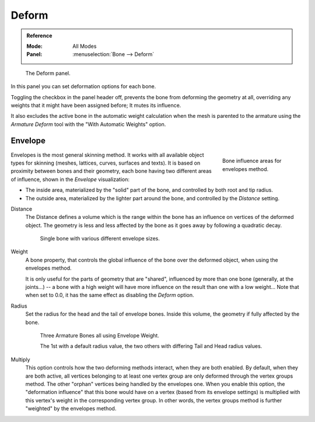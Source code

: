 
******
Deform
******

.. admonition:: Reference
   :class: refbox

   :Mode:      All Modes
   :Panel:     :menuselection:`Bone --> Deform`

.. figure:: /images/rigging_armatures_bones_properties_deform_panel.png

   The Deform panel.

In this panel you can set deformation options for each bone.

Toggling the checkbox in the panel header off,
prevents the bone from deforming the geometry at all,
overriding any weights that it might have been assigned before; It mutes its influence.

It also excludes the active bone in the automatic weight calculation when the mesh is
parented to the armature using the *Armature Deform* tool with the "With Automatic Weights" option.


.. _armature-bones-envelope:

Envelope
========

.. figure:: /images/rigging_armatures_bones_structure_envelope-edit-mode.png
   :align: right
   :figwidth: 180px

   Bone influence areas for envelopes method.

Envelopes is the most general skinning method. It works with all available object types for
skinning (meshes, lattices, curves, surfaces and texts).
It is based on proximity between bones and their geometry,
each bone having two different areas of influence,
shown in the *Envelope* visualization:

- The inside area, materialized by the "solid" part of the bone, and controlled by both root and tip radius.
- The outside area, materialized by the lighter part around the bone,
  and controlled by the *Distance* setting.

.. container:: lead

   .. clear

.. seealso::

   The :doc:`editing pages </animation/rigging/armatures/bones/editing/transform>` for how to edit these properties.

Distance
   The Distance defines a volume which is the range within the bone
   has an influence on vertices of the deformed object.
   The geometry is less and less affected by the bone as it goes away by following a quadratic decay.

   .. figure:: /images/rigging_armatures_bones_properties_deform_envelope-distance.png

      Single bone with various different envelope sizes.

Weight
   A bone property, that controls the global influence of the bone over the deformed object,
   when using the envelopes method.

   It is only useful for the parts of geometry that are "shared",
   influenced by more than one bone (generally, at the joints...) -- a bone with a high weight will
   have more influence on the result than one with a low weight...
   Note that when set to 0.0, it has the same effect as disabling the *Deform* option.
Radius
   Set the radius for the head and the tail of envelope bones.
   Inside this volume, the geometry if fully affected by the bone.

   .. figure:: /images/rigging_armatures_bones_properties_deform_envelope-radius.png

      Three Armature Bones all using Envelope Weight.

      The 1st with a default radius value, the two others with differing Tail and Head radius values.

Multiply
   This option controls how the two deforming methods interact, when they are both enabled.
   By default, when they are both active, all vertices belonging to at least one vertex group are only deformed
   through the vertex groups method. The other "orphan" vertices being handled by the envelopes one.
   When you enable this option, the "deformation influence" that this bone would have on a vertex
   (based from its envelope settings) is multiplied with this vertex's weight in the corresponding vertex group.
   In other words, the vertex groups method is further "weighted" by the envelopes method.
